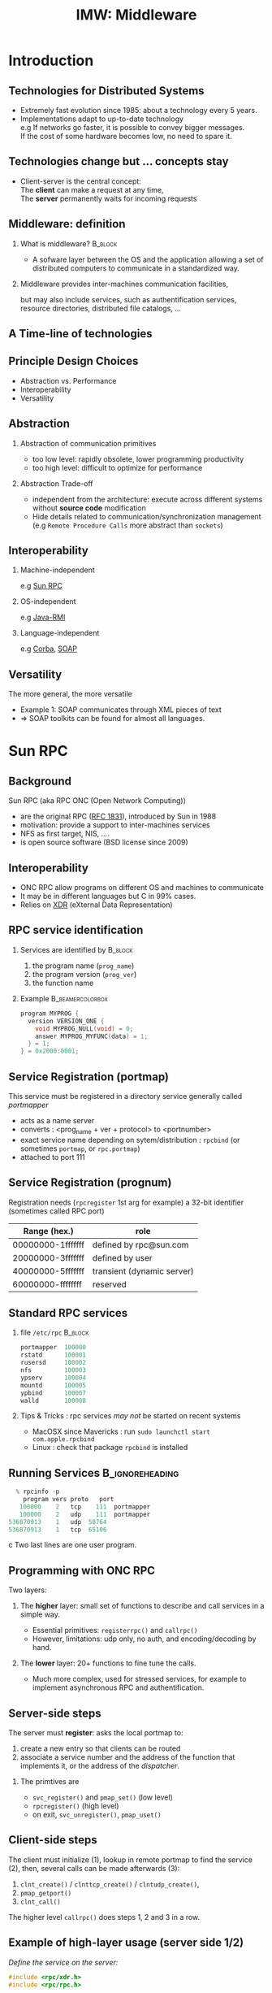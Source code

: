 
#+TITLE:     IMW: Middleware


#+OPTIONS: toc:1
#+OPTIONS:  H:2 num:t \n:nil @:t ::t |:t ^:t -:t f:t *:t <:t
#+OPTIONS:   TeX:t LaTeX:t skip:nil d:nil todo:t pri:nil tags:not-in-toc
#+INFOJS_OPT: view:nil toc:nil ltoc:t mouse:underline buttons:0 path:http://orgmode.org/org-info.js
#+EXPORT_SELECT_TAGS: export
#+EXPORT_EXCLUDE_TAGS: noexport
#+LINK_UP:   
#+LINK_HOME: 
#+XSLT:
#+LaTeX_CLASS: beamer
#+LaTeX_CLASS_OPTIONS: [bigger,hyperref={colorlinks=true, urlcolor=red, plainpages=false, pdfpagelabels, bookmarksnumbered}]


#+BEAMER_THEME: Boadilla
#+BEAMER_FRAME_LEVEL: 2
#+BEAMER_HEADER_EXTRA: \setbeamercovered{invisible}
#+BEAMER_HEADER_EXTRA: \author[S. Genaud]{{\large Stéphane Genaud} \vspace{0.2cm} \texttt{genaud@ensiie.fr} }
#+BEAMER_HEADER_EXTRA: \institute[ENSIIE]{ENSIIE - Strasbourg}
#+BEAMER_HEADER_EXTRA: \date[2015]{2015}
#+BEAMER_HEADER_EXTRA:\setbeamertemplate{footline}{\leavevmode \hbox{ \begin{beamercolorbox}[wd=.6\paperwidth,ht=2.25ex,dp=1ex,center]{title in head/foot} \insertshorttitle\end{beamercolorbox} \begin{beamercolorbox}[wd=.25\paperwidth,ht=2.25ex,dp=1ex,center]{date in head/foot}\insertshortauthor\end{beamercolorbox} \begin{beamercolorbox}[wd=.15\paperwidth,ht=2.25ex,dp=1ex,right]{title in head/foot} \insertframenumber / \inserttotalframenumber\hspace*{2em} \end{beamercolorbox} } \vskip0pt }
#+BEAMER_envargs: [<+->]
#+COLUMNS: %45ITEM %10BEAMER_env(Env) %10BEAMER_envargs(Env Args) %4BEAMER_col(Col) %8BEAMER_extra(Extra)
#+PROPERTY: BEAMER_col_ALL 0.1 0.2 0.3 0.4 0.5 0.6 0.7 0.8 0.9 1.0 :ETC
#+STARTUP: beamer
#+latex_header: \AtBeginSection[]{\begin{frame}<beamer>\frametitle{Table of Contents}\tableofcontents[currentsection]\end{frame}}


#+LATEX_HEADER: \usepackage{listings}
#+LATEX_HEADER: \lstset{
#+LATEX_HEADER:         keywordstyle=\color{blue},
#+LATEX_HEADER:         commentstyle=\color{red},
#+LATEX_HEADER:         stringstyle=\color{green},
#+LATEX_HEADER:         basicstyle=\ttfamily\small,
#+LATEX_HEADER:         columns=fullflexible,
#+LATEX_HEADER:         frame=single,
#+LATEX_HEADER:         basewidth={0.5em,0.4em}
#+LATEX_HEADER:         }

#+LATEX_HEADER: \RequirePackage{fancyvrb}
#+LATEX_HEADER: \DefineVerbatimEnvironment{verbatim}{Verbatim}{fontsize=\small,formatcom = {\color[rgb]{0.5,0,0}}}




* Introduction      
** Technologies for Distributed Systems
   - Extremely fast evolution since 1985:
     about a technology every 5 years.\\
   - Implementations adapt to up-to-date technology\\
     e.g If networks go faster, it is possible to convey bigger messages.\\
         If the cost of some hardware becomes low, no need to spare it.

** Technologies change but ... concepts stay
    - Client-server is the central concept:\\
      The *client* can make a request at any time,\\
      The *server* permanently waits for incoming requests
#+CAPTION:Temporal view of a client-server request and response
#+LABEL:fig:client-server-schema
#+attr_html: width="300"
[[./img/S9_RPC_works.png]]

** Middleware: definition
*** What is middleware?						    :B_block:
    :PROPERTIES:
    :BEAMER_env: block
    :END:
    - A sofware layer between the OS and the application allowing 
      a set of distributed computers to communicate in a standardized
      way.

*** Middleware provides inter-machines communication facilities, 
    but may also include services, such as authentification services,
    resource directories, distributed file catalogs, ...
     
** A Time-line of technologies
#+CAPTION:Timeline of mainstream or emblematic technologies
#+LABEL:fig:timeline
#+ATTR_LaTeX: width=1\linewidth
#+ATTR_HTML: width="60%"
  [[../img/timeline.png]]

** Principle Design Choices
   - Abstraction vs. Performance
   - Interoperability
   - Versatility
** Abstraction
*** Abstraction of communication primitives
    - too low level: rapidly obsolete, lower programming productivity
    - too high level: difficult to optimize for performance 
*** Abstraction Trade-off 
    - independent from the architecture: execute across
      different systems without *source code* modification
    - Hide details related to communication/synchronization management
      (e.g =Remote Procedure Calls= more abstract than =sockets=)
					  
** Interoperability
*** Machine-independent
    e.g [[http://www.ietf.org/rfc/rfc1057.txt][Sun RPC]] 
    \vspace{5mm}
*** OS-independent  
    e.g [[http://www.oracle.com/technetwork/java/javase/tech/index-jsp-136424.html][Java-RMI]]
    \vspace{5mm}
*** Language-independent 
    e.g [[http://www.corba.org][Corba]], [[http://www.w3.org/TR/soap/][SOAP]]
** Versatility
   The more general, the more versatile 
   - Example 1: SOAP communicates through XML pieces of text 
   - $\Rightarrow$ SOAP toolkits can be found for almost all languages.
#+CAPTION:SOAP used to communicate between heterogeneous components
#+LABEL:fig:soap-comm
#+ATTR_HTML: width="60%"
[[../soap-img/soapuser-archi1.png]]

* Sun RPC
** Background
   Sun RPC  (aka RPC ONC (Open Network Computing)) 
   - are the original RPC ([[http://tools.ietf.org/html/rfc1831][RFC 1831]]), introduced by Sun in 1988
   - motivation: provide a support to inter-machines services
   - NFS as first target, NIS, ....
   - is open source software (BSD license since 2009)
** Interoperability
   - ONC RPC allow programs on different OS and machines to communicate
   - It may be in different languages but C in 99% cases.
   - Relies on [[http://www.ietf.org/rfc/rfc4506.txt][XDR]] (eXternal Data Representation)
     
** RPC service identification
*** Services are identified by					    :B_block:
    :PROPERTIES:
    :BEAMER_env: block
    :END:
   1. the program name (~prog_name~)
   2. the program version (~prog_ver~)
   3. the function name
*** Example						   :B_beamercolorbox:
    :PROPERTIES:
    :BEAMER_env: beamercolorbox
    :END:
#+BEGIN_SRC C
  program MYPROG {
    version VERSION_ONE {
      void MYPROG_NULL(void) = 0;
      answer MYPROG_MYFUNC(data) = 1;
    } = 1;
  } = 0x2000:0001;
#+END_SRC
 
** Service Registration (portmap)
 This service must be registered in a directory service generally called /portmapper/ 
   - acts as a name server
   - converts : <prog_name + ver + protocol> to <portnumber>
   - exact service name depending on sytem/distribution : =rpcbind= (or sometimes =portmap=, or =rpc.portmap=)
   - attached to port 111

** Service Registration (prognum)

Registration needs (=rpcregister= 1st arg for example)
a 32-bit identifier (sometimes called RPC port) 

| Range (hex.)      | role                       |
|-------------------+----------------------------|
| 00000000-1fffffff | defined by rpc@sun.com     |
| 20000000-3fffffff | defined by user            |
| 40000000-5fffffff | transient (dynamic server) |
| 60000000-ffffffff | reserved                   |


** Standard RPC services
*** file =/etc/rpc=						    :B_block:
    :PROPERTIES:
    :BEAMER_env: block
    :END:
    #+begin_src c
    portmapper  100000  
    rstatd      100001  
    rusersd     100002  
    nfs         100003  
    ypserv      100004 
    mountd      100005 
    ypbind      100007
    walld       100008 
    #+end_src

*** Tips & Tricks : rpc services /may not/ be started on recent systems
- MacOSX since Mavericks : run =sudo launchctl start com.apple.rpcbind=
- Linux : check that package =rpcbind= is installed

     
** Running Services					    :B_ignoreheading:
   :PROPERTIES:
   :BEAMER_env: ignoreheading
   :END:
   #+begin_src c
   % rpcinfo -p
     program vers proto   port
    100000    2   tcp    111  portmapper
    100000    2   udp    111  portmapper
 536870913    1   udp  58764
 536870913    1   tcp  65106
   #+end_src c
 Two last lines are one user program.


 


** Programming with ONC RPC
   Two layers:
*** The *higher* layer: small set of functions to describe and call services in a simple way.
   -  Essential primitives: =registerrpc()= and =callrpc()= \\
   -  However, limitations: udp only, no auth, and encoding/decoding by hand.   

*** The *lower* layer: 20+ functions to fine tune the calls.
   - Much more complex, used for stressed services, for example 
     to implement asynchronous RPC and authentification.  

** Server-side steps
   The server must *register*: asks the local portmap to:
   1.  create a new entry so that clients can be routed 
   2.  associate a service number and the address of the function 
     that implements it, or the address of the /dispatcher/.
*** The primtives are
    - =svc_register()= and =pmap_set()= (low level)
    - =rpcregister()= (high level)
    - on exit, =svc_unregister()=, =pmap_uset()=
** Client-side steps
   The client must initialize (1), lookup in remote portmap to find the service (2),
   then, several calls can be made afterwards (3):
   1. =clnt_create()= / =clnttcp_create()= / =clntudp_create()=,
   2. =pmap_getport()=
   3. =clnt_call()=

   The higher level =callrpc()= does steps 1, 2 and 3 in a row.

** Example of high-layer usage (server side 1/2)
/Define the service on the server:/
#+begin_src c
#include <rpc/xdr.h>
#include <rpc/rpc.h>

int* my_function(int *n) {
   static int res;
   *n = *n + 1;
   res= *n; 
   return (&res);
}
#+end_src
 
** Example of high-layer usage (server side 2/2)
/Register the service on the server:/
#+begin_src c
#define PROGNUM 0x20000100                                                      
#define VERSNUM 1                                                               
#define PROCNUM 1

int main (void) {
   registerrpc( PROGNUM,
                VERSNUM,
                PROCNUM,
                my_function, /*ptr to function*/
                (xdrproc_t) xdr_int, /*encode input*/
                (xdrproc_t) xdr_int);/*decode output*/

    svc_run(); /*  server starts listening ... */
}
#+end_src

** Example of high-layer usage (client side 1/2)
   /Call the service from the client:/
#+begin_src c :exports code
int main (int argc, char **argv) {
 int n=0x41424344;
 char *host = argv[1];
 int stat;
 stat = callrpc(host,
                PROGNUM,
                VERSNUM,
                PROCNUM,
                (xdrproc_t) xdr_int,  //intput encoding
                (char *) &n,          //input param
                (xdrproc_t) xdr_int,  //output decoding
                (char *) &res);       //return of func
}
#+end_src
 

** Try It
- Sources : [[http://icps.u-strasbg.fr/~genaud/courses/sd/src/rpc/example_1.tar.gz][Example 1]]

*** Have you noticed? 
  - There are only *1* parameter for input and *1* for output
  - the variable returned =res= is declared =static= because it may have to survive for a while


** Another way: =rpcgen=
- Taking care of conversion through XDR is difficult
- The =rpcgen= compiler automates the process of writing RPC applications
- =rpcgen= accepts interface descriptions in [[http://docs.oracle.com/cd/E19683-01/816-1435/6m7rrfn9k/index.html][RPCL (RPC Language)]]
- and generates skeletons programs (C code) 

** Example with =rpcgen=
- Consider an /operation/ =addition=, that adds up 2 =int= s
- Describe this service in a file =myservice.x= 
#+begin_src C
struct data {
  int arg1;  int arg2;
};
typedef struct data data;
struct response {
  int result; unsigned char error;
};
typedef struct response response;

program MYCOMPUTATION {
  version VERSION_ONE{
    void MYCOMPUTATION_NULL(void) = 0;
    response MYCOMPUTATION_ADDITION(data) = 1;
  } = 1;
} = 0x20000001;
#+end_src

** Files generated by =rpcgen=
- Generate the skeletons
#+begin_src c :exports code
   % rpcgen -a myservice.x
#+end_src
- The following files are generated
#+begin_src c :exports code
  myservice.h        /* parameter definitions */
  myservice_xdr.c    /* XDR conversion */
  myservice_svc.c    /* stubs server */   
  myservice_clnt.c   /* stubs client */
  myservice_server.c /* server code */
  myservice_client.c /* client code */
#+end_src
- Only the =_client.c= and =_server.c= files are intended to the programmer

** Try It (client/server with rpcgen)

- Here are skeletons for a basic client / server scheme 
- Sources : [[http://icps.u-strasbg.fr/~genaud/courses/sd/src/rpc/example_2_rpcgen_incomplete.tar.gz][Example 2]]

** Code Generated by =rpcgen=
- In =_client.c=, examples calls: 
#+begin_src C
   result = mycomputation_addition_1(
              &mycomputation_addition_1_arg, clnt);
   if (result == NULL) {
        clnt_perror(clnt, "call failed:");
    }
#+end_src

- In =_server.c=, /handlers/ are created
#+begin_src C
response *
mycomputation_addition_1_svc(data *argp,
                             struct svc_req *rqstp)
{
      static response  result;
      /* insert server code here */
      return(&result);
}
#+end_src

** RPCL in Brief (enumeration, constants & simple)
*** Enumerations and Constants 
#+begin_src C
enum colortype { RED = 0, GREEN = 1,BLUE = 2  };
const PI = 3.14; 
#+end_src
*** Simple Declarations 
#+begin_src C
int length;
colortype c;
#+end_src
*** Added types (bool and string) 
- =bool= : boolean, can take TRUE or FALSE values
- =string=: translated to =char *= (See variable length array).   
** RPCL in Brief (arrays)
*** Fixed-length arrays 
#+begin_src C
int length[5];
color palette[8];
#+end_src

*** Variable-length arrays                                        
   - The maximum size is specified between angle brackets, or may be ommitted:
#+begin_src C
int notes_serie<20>;   # at most 20
int heights<>;         # unlimited
string message<256>;
#+end_src
each will translate to a C struct, e.g:
#+begin_src C
struct {
   u_int heights_len;/* # of items in array */
   int *heights_val; /* pointer to array */
} heights;
#+end_src
** RPCL in brief (typedef)
*** Type definitions 
    Same syntax as C typedef
#+begin_src C
typedef string name_t<255>; 
typedef string longstring<>;
#+end_src
will be translated into C code:
#+begin_src C
typedef char *name_t;
typedef char *longstring;
#+end_src

** RPCL in Brief (pointers)
   - Pointer declarations are as in C. Address pointers are not sent over the network. 
     Instead, data pointed to are copied. This is useful for sending recursive data 
     types such as lists and trees. 
#+begin_src C
 tree_t *t;
#+end_src
** RPCL in Brief (struct)
   - Translates as is in C, excepted that an extra typedef is generated.
#+begin_src C
struct coord {  int x;  int y;  };                           
#+end_src
Translates to:
#+begin_src C
struct coord {  int x;  int y;  };
typedef struct coord coord;
#+end_src
which allows to use =coord= instead of =struct coord=



** Tips & Tricks
*** Linux							    :B_block:
    :PROPERTIES:
    :BEAMER_env: block
    :END:
   - Install: rpc lib provided by package  =libtirpc-dev=  (0.2.2-5 on ubuntu 12.04) 
   - Run: a portmapper is provided by package =rpcbind=  
   - Run: =svc_register()= might refuse to register ("credentials problem") 
           $\Rightarrow$ Start server as root or in sudo mode.
   - Initialize array variables before calling remote functions 
     ("Can't encode arguments" error).
*** MacOSX							    :B_block:
    :PROPERTIES:
    :BEAMER_env: block
    :END:
   - Install: the 'Command line tools' element from Xcode in the distrib
              or download it fom  [[https://developer.apple.com/downloads/][Apple]] . 
   - Use: =rpcgen -C= to force generation of ANSI-C code
   
* Java RMI
** History
   - Created by Sun in 1998
   - Java only
   - Available since JDK >= 1.1
   - Since JDK 1.5, stubs are automatically generated (no =rmic=)
** RPC in the world of RMI
   - RMI provides access to *objects* and their *methods*
   - In contrast to Sun RPC, not only data can be passed
     to remote computations, but also objects that can contain
     code and data.\\[5mm]

   - There are 2 ways to communicate in this object-oriented
     paradigm: 
     1. through the =Remote= class
     2. through the =Serializable= class

** The Remote class 
   
   definition: An object of the Remote class can be used remotely.
   It can be used:
   - in the address space of the JVM that created it,
   - in the address spaces of other JVMs through /handles/ (aka /proxies/).
   
#+CAPTION:Proxy object
#+LABEL:fig:timeline
#   +latex_attr .8\textwidth
[[../img/proxy.png]]
The call to a remote object's method is exactly (syntactically) the same as a local one.   

** The Remote class  and interface  
*** A Remote class must be defined in 2 parts  
  - an interface (shared between client and server)
  - the class itself (implem. on client)
*** Interface   :B_block:
   :PROPERTIES:
   :BEAMER_env: block
   :END:  
#+begin_src java
    public interface MyExample extends Remote {...}
#+end_src
    
*** Class    :B_block:
   :PROPERTIES:
   :BEAMER_env: block
   :END:
#+begin_src java
public class MyExampleImpl 
  extends    UnicastRemoteObject
  implements MyExample  {
    ...
   }
#+end_src

** The Serializable class

definition: an object of the class Serializable is an object
that can be copied from one address space to another.

** Registering the services
   A process called *rmiregistry* is in charge of service registration\\
   (Equivalent of portmapper)
*** Characteristics of =rmiregistry= 				    :B_block:
    :PROPERTIES:
    :BEAMER_env: block
    :END:
    - runs on the same host as the services
    - default port is 1099
    - can be started by program

** Example 1: Remote object with primitive types
Example parameter passing using primitive types (e.g. int, float, ..) or arrays (e.g. String) 
- In general, parameters just need to be *serializable* (java.io.Serializable).
*** The different pieces of code 				    :B_block:
    :PROPERTIES:
    :BEAMER_env: block
    :END:
    - The service: description of the function prototype
    - The service: the implementation of the service
    - The server: a generic code which registers the service
    - The client: the code that uses the service

** Example 1: Service Description

A service is described by an *interface*.
- known by the client and the server.
 
#+begin_src java
import java.rmi.Remote;
import java.rmi.RemoteException;

public interface Operation extends Remote {

    public int addition(int a, int b) 
                    throws RemoteException ;
}
#+end_src

** Example 1: Service Implementation
   - Only the server *implements* the service.
#+begin_src java
import java.rmi.server.UnicastRemoteObject ;
import java.rmi.RemoteException ;
import java.net.InetAddress.* ;
import java.net.* ;

public class OperationImpl extends UnicastRemoteObject
  implements Operation  {

    public OperationImpl () throws RemoteException {
        super();
    };

    public int addition(int a, int b) 
                    throws RemoteException {
      return( a + b) ;
  }
}
#+end_src

** Example 1: Service Registration
- The first server task is to register the service 
  in the rmiregistry under a name (here /Operation/)

#+begin_src java
public class Serveur {
  public static void main(String [] args) {
    try {
       OperationImpl une_op = new OperationImpl ();
       Naming.rebind("rmi://localhost/Operation",une_op) ;
       System.out.println("Serveur pret");
     }
     catch (Exception e) { 
           System.out.println(re) ; 
     }
}
#+end_src

** Example 1: Client code
   - gets a reference to the service in the registry (proxy)
   - call the service using that reference 

#+begin_src java
import java.rmi.* ;
import java.net.MalformedURLException ;
import java.io.*;

public class Client {
  public static void main(String [] args) {
    try {
         Operation o = (Operation) 
             Naming.lookup("//"+args[0]+"/Operation");
         System.out.println("Client: 33+45= ?");
         int r = o.addition( 33, 45 );
         System.out.println("33+45="+ r );
     }
     catch (Exception e) { System.out.println(e) ; }
   }
}
#+end_src

** Try It (RMI basic client/server)
- Here are the source code for Example 1
- Sources : [[http://icps.u-strasbg.fr/people/genaud/public_html/courses/sd/src/rmi/rmi_base_example_add.tar.gz][Example 1 (base_example_add)]]
- Choose either =Serveur_version_Naming.java= or =Serveur_version_Locateregistry.java=

** Trouble shooting 1
*** Observation 						    :B_block:
    :PROPERTIES:
    :BEAMER_env: block
    :END:
    =connection refused= error when contacting the server.
*** Why?  							    :B_block:
    :PROPERTIES:
    :BEAMER_env: block
    :END:
    =$JAVA_HOME/lib/security/java.policy= too restrictive 
*** Solution  							    :B_block:
    :PROPERTIES:
    :BEAMER_env: block
    :END:
   Override standard permissions: 
   =java -Djava.security.policy=myperm Server=
   whith file =myperm=:

#+begin_src java
grant {
    permission java.net.SocketPermission
    "*:80-65535","connect,accept,listen,resolve";
    permission java.security.AllPermission;
};
#+end_src
   
** Trouble shooting 2
*** Observation 						    :B_block:
    :PROPERTIES:
    :BEAMER_env: block
    :END:
   When calling the RPC (hence after the lookup), the client ends with:
   =java.rmi.ConnectException: Connection refused to host: 127.0.0.1=

*** Why?    							    :B_block:
    :PROPERTIES:
    :BEAMER_env: block
    :END:
   In some linux distributions, the name resolution for hostname
   takes 127.0.0.1 from =/etc/hosts= instead of public IP.

*** Solution  							    :B_block:
    :PROPERTIES:
    :BEAMER_env: block
    :END:
run the server by overriding its IP
#+begin_src java
    java -Djava.rmi.server.hostname=<my ip here> Server 
#+end_src

** Trouble shooting 3
*** Debugging
    In case your server-side implementation crashes due to a programming error,
    you may experience errors when accessing the remote objects.
 
*** Solution  							    :B_block:
    :PROPERTIES:
    :BEAMER_env: block
    :END:
   To better spot the error, run the server with logging on:
#+begin_src java
    java -Djava.rmi.server.logCalls=true Server
#+end_src   
(add -Djava.security.policy= ... if needed) 
* Corba
** History
*** Context
   - A specification defined by the /Object Management Group/ (OMG), 
     composed of about 1000 members
   - currently CORBA 3.0
   - Implementors then propose implementations

*** Implemenations
     Commercial :
     - ORBIS, IONA, VisiBroker, ORBacus, ....
     Open source:
     - JDK, MICO, JacORB, TAO, ...

** Sun Implementation
*** Since 1.3
- JDK provides IDL-to-Java compiler =idlj=
*** Since 1.4
- includes support for the Portable Object Adapter (POA)
- an Object Request Broker Daemon (ORBD) to locate/invoke persistent objects.
- =servertool=  command line to (un)register/startup/shutdown a persistent server

*** Imports
#+begin_src java
import org.omg.CosNaming.*;
import org.omg.CosNaming.NamingContextPackage.*;
import org.omg.CORBA.*;
#+end_src

** Characteristics

CORBA = Common Object Request Broker Architecture

*** A RPC framework
  - object oriented
  - multiple-OS, multiple languages can be involved
  - analogy of the "software bus"  
*** External Services
  - helper services, can connect to the bus
  - services: naming, transaction, persistence ...

** IDL

   The Interface Definition Language:
   equivalent to the RPC Language.

   - defines the *methods* a server proposes 
   - defines the *data* that can be accessed from the client (get/set)

   From IDL, generation of concrete code to
   represent data and methods in the chosen language.
 
** IDL structure

Three hierarchical elements:
1. =Module= : namespaces (correspond to Java packages)
2. =Interface= : logical groups of methods
3. /methods/ : prototypes of the methods implemented by the server

Example:
#+begin_src idl
module HelloApp
{
  interface Hello
  {
  string sayHello();
  oneway void shutdown();
  };
};
#+end_src

** IDL types
Types and number of bytes between parenthesis: 
- boolean ={TRUE,FALSE}
- octet (1)
- /signed/ : short (2), long (4), long long (8)
- /unsigned/ : unsigned short (2), unsigned long (4), unsigned long long (8)
- /floats/ : float (4), double (8), long double (16)
- /characters/: char (1, iso-latin-1), string (var), string<n> (n), wchar (2, unicode), wstring (var of wchar)

** IDL types (array)
*** Fixed-size arrays
general form: /type variable [size]+;/
#+begin_src C
wchar text[140]
long matrice [32][16]
#+end_src
*** Arbitrary-size arrays
general form: /sequence<type[,max] variable;/
#+begin_src C
Sequence<long> myvector;
sequence<long,16> myvector16;
#+end_src

** IDL type mapping to Java

| IDL         | Java   |   | IDL                | Java   |
|-------------+--------+---+--------------------+--------|
| octet       | byte   |   | unsigned short     | short  |
| short       | short  |   | unsigned long      | int    |
| long        | int    |   | unsigned long long | long   |
| long long   | long   |   | char               | char   |
| float       | float  |   | wchar              | char   |
| double      | double |   | string             | String |
| long double | N/A    |   | wstring            | String |
|             |        |   |                    |        |

** IDL struct mapping to Java
IDL struct are mapped to Java Class.
#+begin_src java
struct Message {
  long cli_id;
  long msg_id;
  string msg;
};
#+end_src 
Translates to:
#+begin_src java
public final class Message implements
          org.omg.CORBA.portable.IDLEntity
{
  public int cli_id = (int)0;
  public int msg_id = (int)0;
  public String msg = null;
  public Message () {}
}
#+end_src
** IDL Methods
*** General Form 						    :B_block:
    :PROPERTIES:
    :BEAMER_env: block
    :END:
<return\_type> /method\_name/([<mode> <type> <parameter\_id>]*) [raises [exceptions]+];

*** with: 
- mode={in, out, inout} for input, output, and modified parameters (View from the server). 
- type: all primitive or constructed type with typedef (constructed before method call)

Method names must be unique (no overloading).

** IDL Oneway Methods

*** Normal method call: waits for return and return is guaranteed

*** Oneway call: no wait, but not guaranteed execution
    - no return result (=void= return type)
    - no =out= or =inout= parameter

** IDL Parameter Passing
*** Reference or Copy   :B_block:
    :PROPERTIES:
    :BEAMER_env: block
    :END:  


    A parameter is passed
    - by reference for CORBA Object
    - by copy for primitives types (float, long, ...) and constructed types (struct, sequence,...)

*** Observations
    - =in= : client provides the value. If modified by the server, not updated on the client.
    - =inout= :  client provides the value, updated on the client.
    - =out= : the server provides the value, updated on the client.

** CORBA Architecture
#+CAPTION: This is the caption for the next figure link (or table)
[[file:img/corba_archi.png]]
** Transient and Persistent Objects
Not to confound with the Persitent Object Service (POS) which allows to store object states on disk, DB,...
*** Transient CORBA object 					    :B_block:
    :PROPERTIES:
    :BEAMER_env: block
    :END:  
It has the same lifetime as the execution of the server process that creates it. When a server terminates, its transient objects disappear with it and any object references held by the client become invalid.

*** Persistent CORBA object 	    				    :B_block:
    :PROPERTIES:
    :BEAMER_env: block
    :END:  
It lives until it is explicitly destroyed. If a client has a reference to it, that reference can be used even if the object’s server is not running – an ORB daemon, orbd, will start the server when the ORB receives an invocation on the object.
** POA
*** OA and POA 							    :B_block:
    :PROPERTIES:
    :BEAMER_env: block
    :END:
- Object Adapter: 
  mechanism that connects a request using an object reference with the proper code to service that request. 

- Portable Object Adapter: a particular type of object adapter that is 
  defined by the CORBA specification. 

** POA and Servants
- A servant is the logical process that executes an object.
- It may be mapped to one or several threads, processes, ...
#+CAPTION:POA and servants
#+LABEL:fig:poa
#+attr_html: width="200"
[[./img/POA.png]]

** POA Control in Java (1/3)
*** The first POA is managed by the ORB, and called RootPOA by convention.
#+begin_src java
ORB orb = ORB.init( args, null );
POA rootPOA = POAHelper.narrow(
   orb.resolve_initial_references("RootPOA"));
#+end_src

*** “Service” POAs can be forked from the RootPOA (it is not mandatory: you can use
the RootPOA)
#+begin_src java
// Create a POA by passing the Persistent Policy
POA persistentPOA = rootPOA.create_POA(
      "childPOA",null,persistentPolicy );
#+end_src

** POA Control in Java (2/3)
- POA Manager
-- Each POA is associated a POAManager object, which starts/stops the POA, and manages the incoming requests
#+begin_src java
// If not activated, requests will hang
// because POAManager is in the 'HOLD' state.
persistentPOA.the_POAManager().activate( );
#+end_src

*** POAManager’s States
- Holding: POAs will queue incoming requests.
- Active: POAs will start processing requests.
- Discarding: POAs will discard incoming requests.
- Inactive: POAs will reject the requests that have not begun executing as well as as any new requests.


** POA Control in Java (3/3)
*** Servants
- A servant may be associated
#+begin_src java
// create servant and register it with the ORB
OperationImpl o = new OperationImpl();
o.setORB(orb);
// get bject reference from the servant
org.omg.CORBA.Object ref =
      persistentPOA.servant_to_reference( o );
Operation href = OperationHelper.narrow(ref);
#+end_src

** POA behavior
*** Thread policy: 
    - ORB_CTRL_MODEL (default): The POA is responsible for assigning requests to threads.
    - SINGLE_THREAD_MODEL: The POA processes requests sequentially

*** Lifespan policy: 
    - TRANSIENT (Default): Objects implemented in the POA cannot outlive the process in 
      which they are first created. Once the POA is deactivated, an OBJECT_NOT_EXIST exception occurs 
      when attempting to use any object references generated by the POA.
    - PERSISTENT Objects implemented in the POA can outlive the process in which they are first created.





** Example using Java JDK
*** The Sun JDK (now open-jdk) provides since a long time classes and tools to build CORBA apps.
*** Tools
Some of the tools we will use:
- idlj: a compiler that maps IDL descriptions to Java
- orbd: the Object Request Broker Daemon.
** NamingService (JDK): =orbd= 
=orbd= is a name service.
- it allows clients to transparently locate and invoke persistent objects on servers.
- it receives names of persistent objects from the server, and returns a reference which includes its own port (not the one of server).
- it is persistent: if it is restarted, associations are not lost

** Example Outline
*** POA Model, Transient server 				    :B_block:
    :PROPERTIES:
    :BEAMER_env: block
    :END:  
From an IDL description, we generate (=idlj=) code for a POA that starts an
Operation service as a transient server. The tasks we have to complete:
1. Write the IDL description of the service
2. Generates the “machinery” files with idlj
3. Write the Server code, which
   - creates the object
   - registers the object to the POA
   - get the NamingContexExt
   - registers the object to the NamingService 
   - implements the service (application code)
4. Write the Client code to test the service

** The IDL for Operation

#+begin_src java
module SimpleComputation
{
  interface Operation
  {
  long addition(in long a, in long b);
  };
};
#+end_src

- Note: /do not use the same names for interface and modules/
- Generate the stubs and POA java sources:

#+begin_src bash
% idlj -f all Operation.idl
#+end_src
This creates a directory =SimpleComputation/=

** The Server for Operation

#+begin_src java
#+end_src

** The Client for Operation
** Running the example

- Start the name server. The JDK provides =orbd= 
#+begin_src bash
% orbd -ORBInitialPort 1050 &
#+end_src

- Start the server
#+begin_src bash
% java OperationServer -ORBInitialPort 1050 -ORBInitialHost \
   localhost

IOR: IOR:000000000000002449444c3a53696d706c65436f6d7075746174696f6e2f4f7065726174696f6e3a312e3000000000010000000000000086000102000000000d3139322e3136382e35362e310000cf3f00000031afabcb000000002083e61b0900000001000000000000000100000008526f6f74504f410000000008000000010000000014000000000000020000000100000020000000000001000100000002050100010001002000010109000000010001010000000026000000020002
OperationServer ready and waiting ...
#+end_src

- Start the client
#+begin_src bash
% java OperationClient -ORBInitialPort 1050 -ORBInitialHost \
  localhost
#+end_src


** =servertool= (JDK)

A command line tool to register, unregister, startup and shutdown a
server.

#+begin_src bash
 % servertool -ORBInitialPort 1050
 servertool > register -server OperationServer \
 -applicationName MyOp
           server registered (ID server = 0).
 servertool > list
       Server Id Server Class Name Server Application
       --------- ----------------- ------------------
       257 OperationServer MyOp
#+end_src
